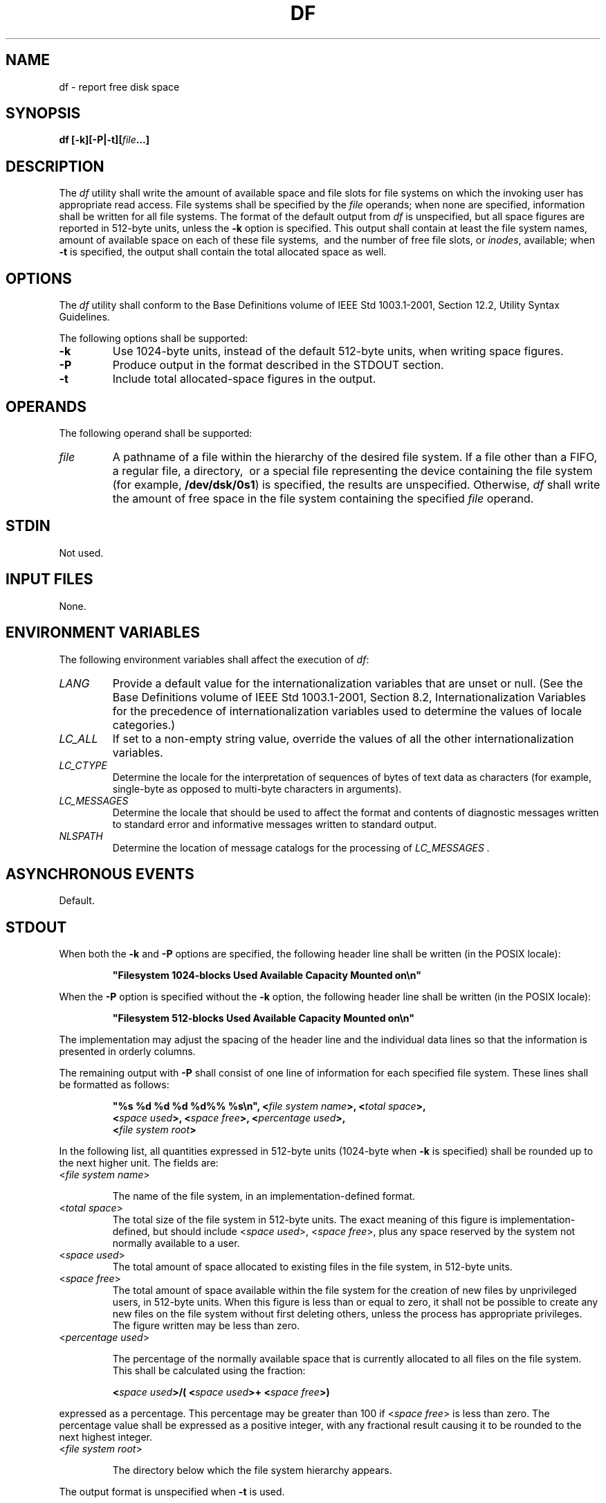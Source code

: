 .\" Copyright (c) 2001-2003 The Open Group, All Rights Reserved 
.TH "DF" 1 2003 "IEEE/The Open Group" "POSIX Programmer's Manual"
.\" df 
.SH NAME
df \- report free disk space
.SH SYNOPSIS
.LP
\fBdf\fP \fB[\fP\fB-k\fP\fB][\fP\fB-P|-t\fP\fB][\fP\fIfile\fP\fB...\fP\fB]\fP\fB\fP
.SH DESCRIPTION
.LP
The \fIdf\fP utility shall write the amount of available space  and
file slots  for file systems on which the invoking user has appropriate
read access. File systems shall be specified
by the \fIfile\fP operands; when none are specified, information shall
be written for all file systems. The format of the default
output from \fIdf\fP is unspecified, but all space figures are reported
in 512-byte units, unless the \fB-k\fP option is
specified. This output shall contain at least the file system names,
amount of available space on each of these file systems,
\ and the number of free file slots, or \fIinodes\fP, available; when
\fB-t\fP is specified, the output shall contain the
total allocated space as well. 
.SH OPTIONS
.LP
The \fIdf\fP utility shall conform to the Base Definitions volume
of IEEE\ Std\ 1003.1-2001, Section 12.2, Utility Syntax Guidelines.
.LP
The following options shall be supported:
.TP 7
\fB-k\fP
Use 1024-byte units, instead of the default 512-byte units, when writing
space figures.
.TP 7
\fB-P\fP
Produce output in the format described in the STDOUT section.
.TP 7
\fB-t\fP
Include total allocated-space figures in the output. 
.sp
.SH OPERANDS
.LP
The following operand shall be supported:
.TP 7
\fIfile\fP
A pathname of a file within the hierarchy of the desired file system.
If a file other than a FIFO, a regular file, a directory,
\ or a special file representing the device containing the file system
(for example, \fB/dev/dsk/0s1\fP)  is specified, the results are unspecified.
Otherwise, \fIdf\fP shall write
the amount of free space in the file system containing the specified
\fIfile\fP operand.
.sp
.SH STDIN
.LP
Not used.
.SH INPUT FILES
.LP
None.
.SH ENVIRONMENT VARIABLES
.LP
The following environment variables shall affect the execution of
\fIdf\fP:
.TP 7
\fILANG\fP
Provide a default value for the internationalization variables that
are unset or null. (See the Base Definitions volume of
IEEE\ Std\ 1003.1-2001, Section 8.2, Internationalization Variables
for
the precedence of internationalization variables used to determine
the values of locale categories.)
.TP 7
\fILC_ALL\fP
If set to a non-empty string value, override the values of all the
other internationalization variables.
.TP 7
\fILC_CTYPE\fP
Determine the locale for the interpretation of sequences of bytes
of text data as characters (for example, single-byte as
opposed to multi-byte characters in arguments).
.TP 7
\fILC_MESSAGES\fP
Determine the locale that should be used to affect the format and
contents of diagnostic messages written to standard error and
informative messages written to standard output.
.TP 7
\fINLSPATH\fP
Determine the location of message catalogs for the processing of \fILC_MESSAGES
\&.\fP 
.sp
.SH ASYNCHRONOUS EVENTS
.LP
Default.
.SH STDOUT
.LP
When both the \fB-k\fP and \fB-P\fP options are specified, the following
header line shall be written (in the POSIX
locale):
.sp
.RS
.nf

\fB"Filesystem 1024-blocks Used Available Capacity Mounted on\\n"
\fP
.fi
.RE
.LP
When the \fB-P\fP option is specified without the \fB-k\fP option,
the following header line shall be written (in the POSIX
locale):
.sp
.RS
.nf

\fB"Filesystem 512-blocks Used Available Capacity Mounted on\\n"
\fP
.fi
.RE
.LP
The implementation may adjust the spacing of the header line and the
individual data lines so that the information is presented
in orderly columns.
.LP
The remaining output with \fB-P\fP shall consist of one line of information
for each specified file system. These lines shall
be formatted as follows:
.sp
.RS
.nf

\fB"%s %d %d %d %d%% %s\\n", <\fP\fIfile system name\fP\fB>, <\fP\fItotal space\fP\fB>,
    <\fP\fIspace used\fP\fB>, <\fP\fIspace free\fP\fB>, <\fP\fIpercentage used\fP\fB>,
    <\fP\fIfile system root\fP\fB>
\fP
.fi
.RE
.LP
In the following list, all quantities expressed in 512-byte units
(1024-byte when \fB-k\fP is specified) shall be rounded up to
the next higher unit. The fields are:
.TP 7
<\fIfile\ system\ name\fP>
.sp
The name of the file system, in an implementation-defined format.
.TP 7
<\fItotal\ space\fP>
The total size of the file system in 512-byte units. The exact meaning
of this figure is implementation-defined, but should
include <\fIspace\ used\fP>, <\fIspace\ free\fP>, plus any space reserved
by the system not normally
available to a user.
.TP 7
<\fIspace\ used\fP>
The total amount of space allocated to existing files in the file
system, in 512-byte units.
.TP 7
<\fIspace\ free\fP>
The total amount of space available within the file system for the
creation of new files by unprivileged users, in 512-byte
units. When this figure is less than or equal to zero, it shall not
be possible to create any new files on the file system without
first deleting others, unless the process has appropriate privileges.
The figure written may be less than zero.
.TP 7
<\fIpercentage\ used\fP>
.sp
The percentage of the normally available space that is currently allocated
to all files on the file system. This shall be
calculated using the fraction: 
.sp
.RS
.nf

\fB<\fP\fIspace used\fP\fB>/( <\fP\fIspace used\fP\fB>+ <\fP\fIspace free\fP\fB>)
\fP
.fi
.RE
.LP
expressed as a percentage. This percentage may be greater than 100
if <\fIspace\ free\fP> is less than zero. The
percentage value shall be expressed as a positive integer, with any
fractional result causing it to be rounded to the next highest
integer.
.TP 7
<\fIfile\ system\ root\fP>
.sp
The directory below which the file system hierarchy appears.
.sp
.LP
The output format is unspecified when \fB-t\fP is used. 
.SH STDERR
.LP
The standard error shall be used only for diagnostic messages.
.SH OUTPUT FILES
.LP
None.
.SH EXTENDED DESCRIPTION
.LP
None.
.SH EXIT STATUS
.LP
The following exit values shall be returned:
.TP 7
\ 0
Successful completion.
.TP 7
>0
An error occurred.
.sp
.SH CONSEQUENCES OF ERRORS
.LP
Default.
.LP
\fIThe following sections are informative.\fP
.SH APPLICATION USAGE
.LP
On most systems, the "name of the file system, in an implementation-defined
format" is the special file on which the file
system is mounted.
.LP
On large file systems, the calculation specified for percentage used
can create huge rounding errors.
.SH EXAMPLES
.IP " 1." 4
The following example writes portable information about the \fB/usr\fP
file system:
.sp
.RS
.nf

\fBdf -P /usr
\fP
.fi
.RE
.LP
.IP " 2." 4
Assuming that \fB/usr/src\fP is part of the \fB/usr\fP file system,
the following produces the same output as the previous
example:
.sp
.RS
.nf

\fBdf -P /usr/src
\fP
.fi
.RE
.LP
.SH RATIONALE
.LP
The behavior of \fIdf\fP with the \fB-P\fP option is the default action
of the 4.2 BSD \fIdf\fP utility. The uppercase
\fB-P\fP was selected to avoid collision with a known industry extension
using \fB-p\fP.
.LP
Historical \fIdf\fP implementations vary considerably in their default
output. It was therefore necessary to describe the
default output in a loose manner to accommodate all known historical
implementations and to add a portable option ( \fB-P\fP) to
provide information in a portable format.
.LP
The use of 512-byte units is historical practice and maintains compatibility
with \fIls\fP
and other utilities in this volume of IEEE\ Std\ 1003.1-2001. This
does not mandate that the file system itself be based on
512-byte blocks. The \fB-k\fP option was added as a compromise measure.
It was agreed by the standard developers that 512 bytes
was the best default unit because of its complete historical consistency
on System V (\fIversus\fP the mixed 512/1024-byte usage
on BSD systems), and that a \fB-k\fP option to switch to 1024-byte
units was a good compromise. Users who prefer the more logical
1024-byte quantity can easily alias \fIdf\fP to \fIdf\fP \fB-k\fP
without breaking many historical scripts relying on the
512-byte units.
.LP
It was suggested that \fIdf\fP and the various related utilities be
modified to access a \fIBLOCKSIZE\fP environment variable
to achieve consistency and user acceptance. Since this is not historical
practice on any system, it is left as a possible area for
system extensions and will be re-evaluated in a future version if
it is widely implemented.
.SH FUTURE DIRECTIONS
.LP
None.
.SH SEE ALSO
.LP
\fIfind\fP
.SH COPYRIGHT
Portions of this text are reprinted and reproduced in electronic form
from IEEE Std 1003.1, 2003 Edition, Standard for Information Technology
-- Portable Operating System Interface (POSIX), The Open Group Base
Specifications Issue 6, Copyright (C) 2001-2003 by the Institute of
Electrical and Electronics Engineers, Inc and The Open Group. In the
event of any discrepancy between this version and the original IEEE and
The Open Group Standard, the original IEEE and The Open Group Standard
is the referee document. The original Standard can be obtained online at
http://www.opengroup.org/unix/online.html .

